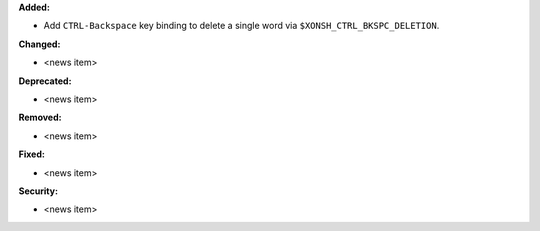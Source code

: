 **Added:**

* Add ``CTRL-Backspace`` key binding to delete a single word via ``$XONSH_CTRL_BKSPC_DELETION``.

**Changed:**

* <news item>

**Deprecated:**

* <news item>

**Removed:**

* <news item>

**Fixed:**

* <news item>

**Security:**

* <news item>
